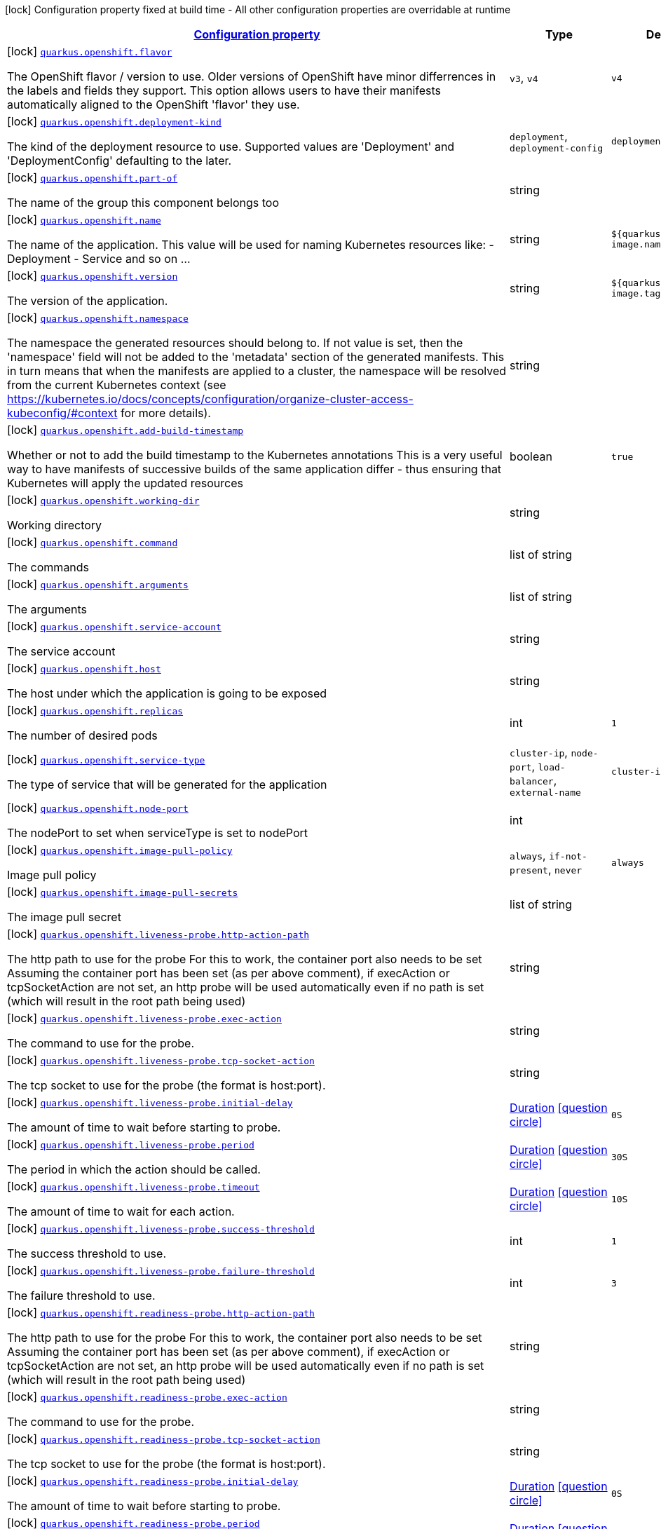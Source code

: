 [.configuration-legend]
icon:lock[title=Fixed at build time] Configuration property fixed at build time - All other configuration properties are overridable at runtime
[.configuration-reference, cols="80,.^10,.^10"]
|===

h|[[quarkus-openshift-openshift-config_configuration]]link:#quarkus-openshift-openshift-config_configuration[Configuration property]

h|Type
h|Default

a|icon:lock[title=Fixed at build time] [[quarkus-openshift-openshift-config_quarkus.openshift.flavor]]`link:#quarkus-openshift-openshift-config_quarkus.openshift.flavor[quarkus.openshift.flavor]`

[.description]
--
The OpenShift flavor / version to use. Older versions of OpenShift have minor differrences in the labels and fields they support. This option allows users to have their manifests automatically aligned to the OpenShift 'flavor' they use.
--|`v3`, `v4` 
|`v4`


a|icon:lock[title=Fixed at build time] [[quarkus-openshift-openshift-config_quarkus.openshift.deployment-kind]]`link:#quarkus-openshift-openshift-config_quarkus.openshift.deployment-kind[quarkus.openshift.deployment-kind]`

[.description]
--
The kind of the deployment resource to use. Supported values are 'Deployment' and 'DeploymentConfig' defaulting to the later.
--|`deployment`, `deployment-config` 
|`deployment-config`


a|icon:lock[title=Fixed at build time] [[quarkus-openshift-openshift-config_quarkus.openshift.part-of]]`link:#quarkus-openshift-openshift-config_quarkus.openshift.part-of[quarkus.openshift.part-of]`

[.description]
--
The name of the group this component belongs too
--|string 
|


a|icon:lock[title=Fixed at build time] [[quarkus-openshift-openshift-config_quarkus.openshift.name]]`link:#quarkus-openshift-openshift-config_quarkus.openshift.name[quarkus.openshift.name]`

[.description]
--
The name of the application. This value will be used for naming Kubernetes resources like: - Deployment - Service and so on ...
--|string 
|`${quarkus.container-image.name}`


a|icon:lock[title=Fixed at build time] [[quarkus-openshift-openshift-config_quarkus.openshift.version]]`link:#quarkus-openshift-openshift-config_quarkus.openshift.version[quarkus.openshift.version]`

[.description]
--
The version of the application.
--|string 
|`${quarkus.container-image.tag}`


a|icon:lock[title=Fixed at build time] [[quarkus-openshift-openshift-config_quarkus.openshift.namespace]]`link:#quarkus-openshift-openshift-config_quarkus.openshift.namespace[quarkus.openshift.namespace]`

[.description]
--
The namespace the generated resources should belong to. If not value is set, then the 'namespace' field will not be added to the 'metadata' section of the generated manifests. This in turn means that when the manifests are applied to a cluster, the namespace will be resolved from the current Kubernetes context (see https://kubernetes.io/docs/concepts/configuration/organize-cluster-access-kubeconfig/++#++context for more details).
--|string 
|


a|icon:lock[title=Fixed at build time] [[quarkus-openshift-openshift-config_quarkus.openshift.add-build-timestamp]]`link:#quarkus-openshift-openshift-config_quarkus.openshift.add-build-timestamp[quarkus.openshift.add-build-timestamp]`

[.description]
--
Whether or not to add the build timestamp to the Kubernetes annotations This is a very useful way to have manifests of successive builds of the same application differ - thus ensuring that Kubernetes will apply the updated resources
--|boolean 
|`true`


a|icon:lock[title=Fixed at build time] [[quarkus-openshift-openshift-config_quarkus.openshift.working-dir]]`link:#quarkus-openshift-openshift-config_quarkus.openshift.working-dir[quarkus.openshift.working-dir]`

[.description]
--
Working directory
--|string 
|


a|icon:lock[title=Fixed at build time] [[quarkus-openshift-openshift-config_quarkus.openshift.command]]`link:#quarkus-openshift-openshift-config_quarkus.openshift.command[quarkus.openshift.command]`

[.description]
--
The commands
--|list of string 
|


a|icon:lock[title=Fixed at build time] [[quarkus-openshift-openshift-config_quarkus.openshift.arguments]]`link:#quarkus-openshift-openshift-config_quarkus.openshift.arguments[quarkus.openshift.arguments]`

[.description]
--
The arguments
--|list of string 
|


a|icon:lock[title=Fixed at build time] [[quarkus-openshift-openshift-config_quarkus.openshift.service-account]]`link:#quarkus-openshift-openshift-config_quarkus.openshift.service-account[quarkus.openshift.service-account]`

[.description]
--
The service account
--|string 
|


a|icon:lock[title=Fixed at build time] [[quarkus-openshift-openshift-config_quarkus.openshift.host]]`link:#quarkus-openshift-openshift-config_quarkus.openshift.host[quarkus.openshift.host]`

[.description]
--
The host under which the application is going to be exposed
--|string 
|


a|icon:lock[title=Fixed at build time] [[quarkus-openshift-openshift-config_quarkus.openshift.replicas]]`link:#quarkus-openshift-openshift-config_quarkus.openshift.replicas[quarkus.openshift.replicas]`

[.description]
--
The number of desired pods
--|int 
|`1`


a|icon:lock[title=Fixed at build time] [[quarkus-openshift-openshift-config_quarkus.openshift.service-type]]`link:#quarkus-openshift-openshift-config_quarkus.openshift.service-type[quarkus.openshift.service-type]`

[.description]
--
The type of service that will be generated for the application
--|`cluster-ip`, `node-port`, `load-balancer`, `external-name` 
|`cluster-ip`


a|icon:lock[title=Fixed at build time] [[quarkus-openshift-openshift-config_quarkus.openshift.node-port]]`link:#quarkus-openshift-openshift-config_quarkus.openshift.node-port[quarkus.openshift.node-port]`

[.description]
--
The nodePort to set when serviceType is set to nodePort
--|int 
|


a|icon:lock[title=Fixed at build time] [[quarkus-openshift-openshift-config_quarkus.openshift.image-pull-policy]]`link:#quarkus-openshift-openshift-config_quarkus.openshift.image-pull-policy[quarkus.openshift.image-pull-policy]`

[.description]
--
Image pull policy
--|`always`, `if-not-present`, `never` 
|`always`


a|icon:lock[title=Fixed at build time] [[quarkus-openshift-openshift-config_quarkus.openshift.image-pull-secrets]]`link:#quarkus-openshift-openshift-config_quarkus.openshift.image-pull-secrets[quarkus.openshift.image-pull-secrets]`

[.description]
--
The image pull secret
--|list of string 
|


a|icon:lock[title=Fixed at build time] [[quarkus-openshift-openshift-config_quarkus.openshift.liveness-probe.http-action-path]]`link:#quarkus-openshift-openshift-config_quarkus.openshift.liveness-probe.http-action-path[quarkus.openshift.liveness-probe.http-action-path]`

[.description]
--
The http path to use for the probe For this to work, the container port also needs to be set Assuming the container port has been set (as per above comment), if execAction or tcpSocketAction are not set, an http probe will be used automatically even if no path is set (which will result in the root path being used)
--|string 
|


a|icon:lock[title=Fixed at build time] [[quarkus-openshift-openshift-config_quarkus.openshift.liveness-probe.exec-action]]`link:#quarkus-openshift-openshift-config_quarkus.openshift.liveness-probe.exec-action[quarkus.openshift.liveness-probe.exec-action]`

[.description]
--
The command to use for the probe.
--|string 
|


a|icon:lock[title=Fixed at build time] [[quarkus-openshift-openshift-config_quarkus.openshift.liveness-probe.tcp-socket-action]]`link:#quarkus-openshift-openshift-config_quarkus.openshift.liveness-probe.tcp-socket-action[quarkus.openshift.liveness-probe.tcp-socket-action]`

[.description]
--
The tcp socket to use for the probe (the format is host:port).
--|string 
|


a|icon:lock[title=Fixed at build time] [[quarkus-openshift-openshift-config_quarkus.openshift.liveness-probe.initial-delay]]`link:#quarkus-openshift-openshift-config_quarkus.openshift.liveness-probe.initial-delay[quarkus.openshift.liveness-probe.initial-delay]`

[.description]
--
The amount of time to wait before starting to probe.
--|link:https://docs.oracle.com/javase/8/docs/api/java/time/Duration.html[Duration]
  link:#duration-note-anchor[icon:question-circle[], title=More information about the Duration format]
|`0S`


a|icon:lock[title=Fixed at build time] [[quarkus-openshift-openshift-config_quarkus.openshift.liveness-probe.period]]`link:#quarkus-openshift-openshift-config_quarkus.openshift.liveness-probe.period[quarkus.openshift.liveness-probe.period]`

[.description]
--
The period in which the action should be called.
--|link:https://docs.oracle.com/javase/8/docs/api/java/time/Duration.html[Duration]
  link:#duration-note-anchor[icon:question-circle[], title=More information about the Duration format]
|`30S`


a|icon:lock[title=Fixed at build time] [[quarkus-openshift-openshift-config_quarkus.openshift.liveness-probe.timeout]]`link:#quarkus-openshift-openshift-config_quarkus.openshift.liveness-probe.timeout[quarkus.openshift.liveness-probe.timeout]`

[.description]
--
The amount of time to wait for each action.
--|link:https://docs.oracle.com/javase/8/docs/api/java/time/Duration.html[Duration]
  link:#duration-note-anchor[icon:question-circle[], title=More information about the Duration format]
|`10S`


a|icon:lock[title=Fixed at build time] [[quarkus-openshift-openshift-config_quarkus.openshift.liveness-probe.success-threshold]]`link:#quarkus-openshift-openshift-config_quarkus.openshift.liveness-probe.success-threshold[quarkus.openshift.liveness-probe.success-threshold]`

[.description]
--
The success threshold to use.
--|int 
|`1`


a|icon:lock[title=Fixed at build time] [[quarkus-openshift-openshift-config_quarkus.openshift.liveness-probe.failure-threshold]]`link:#quarkus-openshift-openshift-config_quarkus.openshift.liveness-probe.failure-threshold[quarkus.openshift.liveness-probe.failure-threshold]`

[.description]
--
The failure threshold to use.
--|int 
|`3`


a|icon:lock[title=Fixed at build time] [[quarkus-openshift-openshift-config_quarkus.openshift.readiness-probe.http-action-path]]`link:#quarkus-openshift-openshift-config_quarkus.openshift.readiness-probe.http-action-path[quarkus.openshift.readiness-probe.http-action-path]`

[.description]
--
The http path to use for the probe For this to work, the container port also needs to be set Assuming the container port has been set (as per above comment), if execAction or tcpSocketAction are not set, an http probe will be used automatically even if no path is set (which will result in the root path being used)
--|string 
|


a|icon:lock[title=Fixed at build time] [[quarkus-openshift-openshift-config_quarkus.openshift.readiness-probe.exec-action]]`link:#quarkus-openshift-openshift-config_quarkus.openshift.readiness-probe.exec-action[quarkus.openshift.readiness-probe.exec-action]`

[.description]
--
The command to use for the probe.
--|string 
|


a|icon:lock[title=Fixed at build time] [[quarkus-openshift-openshift-config_quarkus.openshift.readiness-probe.tcp-socket-action]]`link:#quarkus-openshift-openshift-config_quarkus.openshift.readiness-probe.tcp-socket-action[quarkus.openshift.readiness-probe.tcp-socket-action]`

[.description]
--
The tcp socket to use for the probe (the format is host:port).
--|string 
|


a|icon:lock[title=Fixed at build time] [[quarkus-openshift-openshift-config_quarkus.openshift.readiness-probe.initial-delay]]`link:#quarkus-openshift-openshift-config_quarkus.openshift.readiness-probe.initial-delay[quarkus.openshift.readiness-probe.initial-delay]`

[.description]
--
The amount of time to wait before starting to probe.
--|link:https://docs.oracle.com/javase/8/docs/api/java/time/Duration.html[Duration]
  link:#duration-note-anchor[icon:question-circle[], title=More information about the Duration format]
|`0S`


a|icon:lock[title=Fixed at build time] [[quarkus-openshift-openshift-config_quarkus.openshift.readiness-probe.period]]`link:#quarkus-openshift-openshift-config_quarkus.openshift.readiness-probe.period[quarkus.openshift.readiness-probe.period]`

[.description]
--
The period in which the action should be called.
--|link:https://docs.oracle.com/javase/8/docs/api/java/time/Duration.html[Duration]
  link:#duration-note-anchor[icon:question-circle[], title=More information about the Duration format]
|`30S`


a|icon:lock[title=Fixed at build time] [[quarkus-openshift-openshift-config_quarkus.openshift.readiness-probe.timeout]]`link:#quarkus-openshift-openshift-config_quarkus.openshift.readiness-probe.timeout[quarkus.openshift.readiness-probe.timeout]`

[.description]
--
The amount of time to wait for each action.
--|link:https://docs.oracle.com/javase/8/docs/api/java/time/Duration.html[Duration]
  link:#duration-note-anchor[icon:question-circle[], title=More information about the Duration format]
|`10S`


a|icon:lock[title=Fixed at build time] [[quarkus-openshift-openshift-config_quarkus.openshift.readiness-probe.success-threshold]]`link:#quarkus-openshift-openshift-config_quarkus.openshift.readiness-probe.success-threshold[quarkus.openshift.readiness-probe.success-threshold]`

[.description]
--
The success threshold to use.
--|int 
|`1`


a|icon:lock[title=Fixed at build time] [[quarkus-openshift-openshift-config_quarkus.openshift.readiness-probe.failure-threshold]]`link:#quarkus-openshift-openshift-config_quarkus.openshift.readiness-probe.failure-threshold[quarkus.openshift.readiness-probe.failure-threshold]`

[.description]
--
The failure threshold to use.
--|int 
|`3`


a|icon:lock[title=Fixed at build time] [[quarkus-openshift-openshift-config_quarkus.openshift.prometheus.annotations]]`link:#quarkus-openshift-openshift-config_quarkus.openshift.prometheus.annotations[quarkus.openshift.prometheus.annotations]`

[.description]
--
When true (the default), emit a set of annotations to identify services that should be scraped by prometheus for metrics. In configurations that use the Prometheus operator with ServiceMonitor, annotations may not be necessary.
--|boolean 
|`true`


a|icon:lock[title=Fixed at build time] [[quarkus-openshift-openshift-config_quarkus.openshift.prometheus.prefix]]`link:#quarkus-openshift-openshift-config_quarkus.openshift.prometheus.prefix[quarkus.openshift.prometheus.prefix]`

[.description]
--
Define the annotation prefix used for scrape values, this value will be used as the base for other annotation name defaults. Altering the base for generated annotations can make it easier to define re-labeling rules and avoid unexpected knock-on effects. The default value is `prometheus.io` See Prometheus example: https://github.com/prometheus/prometheus/blob/main/documentation/examples/prometheus-kubernetes.yml
--|string 
|`prometheus.io`


a|icon:lock[title=Fixed at build time] [[quarkus-openshift-openshift-config_quarkus.openshift.prometheus.scrape]]`link:#quarkus-openshift-openshift-config_quarkus.openshift.prometheus.scrape[quarkus.openshift.prometheus.scrape]`

[.description]
--
Define the annotation used to indicate services that should be scraped. By default, `/scrape` will be appended to the defined prefix.
--|string 
|


a|icon:lock[title=Fixed at build time] [[quarkus-openshift-openshift-config_quarkus.openshift.prometheus.path]]`link:#quarkus-openshift-openshift-config_quarkus.openshift.prometheus.path[quarkus.openshift.prometheus.path]`

[.description]
--
Define the annotation used to indicate the path to scrape. By default, `/path` will be appended to the defined prefix.
--|string 
|


a|icon:lock[title=Fixed at build time] [[quarkus-openshift-openshift-config_quarkus.openshift.prometheus.port]]`link:#quarkus-openshift-openshift-config_quarkus.openshift.prometheus.port[quarkus.openshift.prometheus.port]`

[.description]
--
Define the annotation used to indicate the port to scrape. By default, `/port` will be appended to the defined prefix.
--|string 
|


a|icon:lock[title=Fixed at build time] [[quarkus-openshift-openshift-config_quarkus.openshift.prometheus.scheme]]`link:#quarkus-openshift-openshift-config_quarkus.openshift.prometheus.scheme[quarkus.openshift.prometheus.scheme]`

[.description]
--
Define the annotation used to indicate the scheme to use for scraping By default, `/scheme` will be appended to the defined prefix.
--|string 
|


a|icon:lock[title=Fixed at build time] [[quarkus-openshift-openshift-config_quarkus.openshift.resources.limits.cpu]]`link:#quarkus-openshift-openshift-config_quarkus.openshift.resources.limits.cpu[quarkus.openshift.resources.limits.cpu]`

[.description]
--
CPU Requirements
--|string 
|


a|icon:lock[title=Fixed at build time] [[quarkus-openshift-openshift-config_quarkus.openshift.resources.limits.memory]]`link:#quarkus-openshift-openshift-config_quarkus.openshift.resources.limits.memory[quarkus.openshift.resources.limits.memory]`

[.description]
--
Memory Requirements
--|string 
|


a|icon:lock[title=Fixed at build time] [[quarkus-openshift-openshift-config_quarkus.openshift.resources.requests.cpu]]`link:#quarkus-openshift-openshift-config_quarkus.openshift.resources.requests.cpu[quarkus.openshift.resources.requests.cpu]`

[.description]
--
CPU Requirements
--|string 
|


a|icon:lock[title=Fixed at build time] [[quarkus-openshift-openshift-config_quarkus.openshift.resources.requests.memory]]`link:#quarkus-openshift-openshift-config_quarkus.openshift.resources.requests.memory[quarkus.openshift.resources.requests.memory]`

[.description]
--
Memory Requirements
--|string 
|


a|icon:lock[title=Fixed at build time] [[quarkus-openshift-openshift-config_quarkus.openshift.expose]]`link:#quarkus-openshift-openshift-config_quarkus.openshift.expose[quarkus.openshift.expose]`

[.description]
--
If true, an Openshift Route will be created
--|boolean 
|`false`


a|icon:lock[title=Fixed at build time] [[quarkus-openshift-openshift-config_quarkus.openshift.route.expose]]`link:#quarkus-openshift-openshift-config_quarkus.openshift.route.expose[quarkus.openshift.route.expose]`

[.description]
--
If true, the service will be exposed
--|boolean 
|`false`


a|icon:lock[title=Fixed at build time] [[quarkus-openshift-openshift-config_quarkus.openshift.route.host]]`link:#quarkus-openshift-openshift-config_quarkus.openshift.route.host[quarkus.openshift.route.host]`

[.description]
--
The host under which the application is going to be exposed
--|string 
|


a|icon:lock[title=Fixed at build time] [[quarkus-openshift-openshift-config_quarkus.openshift.add-version-to-label-selectors]]`link:#quarkus-openshift-openshift-config_quarkus.openshift.add-version-to-label-selectors[quarkus.openshift.add-version-to-label-selectors]`

[.description]
--
If true, the 'app.kubernetes.io/version' label will be part of the selectors of Service and DeploymentConfig
--|boolean 
|`true`


a|icon:lock[title=Fixed at build time] [[quarkus-openshift-openshift-config_quarkus.openshift.env.secrets]]`link:#quarkus-openshift-openshift-config_quarkus.openshift.env.secrets[quarkus.openshift.env.secrets]`

[.description]
--
The optional list of Secret names to load environment variables from.
--|list of string 
|


a|icon:lock[title=Fixed at build time] [[quarkus-openshift-openshift-config_quarkus.openshift.env.configmaps]]`link:#quarkus-openshift-openshift-config_quarkus.openshift.env.configmaps[quarkus.openshift.env.configmaps]`

[.description]
--
The optional list of ConfigMap names to load environment variables from.
--|list of string 
|


a|icon:lock[title=Fixed at build time] [[quarkus-openshift-openshift-config_quarkus.openshift.app-secret]]`link:#quarkus-openshift-openshift-config_quarkus.openshift.app-secret[quarkus.openshift.app-secret]`

[.description]
--
If set, the secret will mounted to the application container and its contents will be used for application configuration.
--|string 
|


a|icon:lock[title=Fixed at build time] [[quarkus-openshift-openshift-config_quarkus.openshift.app-config-map]]`link:#quarkus-openshift-openshift-config_quarkus.openshift.app-config-map[quarkus.openshift.app-config-map]`

[.description]
--
If set, the config amp will mounted to the application container and its contents will be used for application configuration.
--|string 
|


a|icon:lock[title=Fixed at build time] [[quarkus-openshift-openshift-config_quarkus.openshift.labels-labels]]`link:#quarkus-openshift-openshift-config_quarkus.openshift.labels-labels[quarkus.openshift.labels]`

[.description]
--
Custom labels to add to all resources
--|`Map<String,String>` 
|


a|icon:lock[title=Fixed at build time] [[quarkus-openshift-openshift-config_quarkus.openshift.annotations-annotations]]`link:#quarkus-openshift-openshift-config_quarkus.openshift.annotations-annotations[quarkus.openshift.annotations]`

[.description]
--
Custom annotations to add to all resources
--|`Map<String,String>` 
|


a|icon:lock[title=Fixed at build time] [[quarkus-openshift-openshift-config_quarkus.openshift.ports.-ports-.container-port]]`link:#quarkus-openshift-openshift-config_quarkus.openshift.ports.-ports-.container-port[quarkus.openshift.ports."ports".container-port]`

[.description]
--
The port number. Refers to the container port.
--|int 
|


a|icon:lock[title=Fixed at build time] [[quarkus-openshift-openshift-config_quarkus.openshift.ports.-ports-.host-port]]`link:#quarkus-openshift-openshift-config_quarkus.openshift.ports.-ports-.host-port[quarkus.openshift.ports."ports".host-port]`

[.description]
--
The host port.
--|int 
|


a|icon:lock[title=Fixed at build time] [[quarkus-openshift-openshift-config_quarkus.openshift.ports.-ports-.path]]`link:#quarkus-openshift-openshift-config_quarkus.openshift.ports.-ports-.path[quarkus.openshift.ports."ports".path]`

[.description]
--
The application path (refers to web application path).
--|string 
|`/`


a|icon:lock[title=Fixed at build time] [[quarkus-openshift-openshift-config_quarkus.openshift.ports.-ports-.protocol]]`link:#quarkus-openshift-openshift-config_quarkus.openshift.ports.-ports-.protocol[quarkus.openshift.ports."ports".protocol]`

[.description]
--
The protocol.
--|`tcp`, `udp` 
|`tcp`


a|icon:lock[title=Fixed at build time] [[quarkus-openshift-openshift-config_quarkus.openshift.ports.-ports-.node-port]]`link:#quarkus-openshift-openshift-config_quarkus.openshift.ports.-ports-.node-port[quarkus.openshift.ports."ports".node-port]`

[.description]
--

--|int 
|


a|icon:lock[title=Fixed at build time] [[quarkus-openshift-openshift-config_quarkus.openshift.mounts.-mounts-.name]]`link:#quarkus-openshift-openshift-config_quarkus.openshift.mounts.-mounts-.name[quarkus.openshift.mounts."mounts".name]`

[.description]
--
The name of the volumeName to mount.
--|string 
|


a|icon:lock[title=Fixed at build time] [[quarkus-openshift-openshift-config_quarkus.openshift.mounts.-mounts-.path]]`link:#quarkus-openshift-openshift-config_quarkus.openshift.mounts.-mounts-.path[quarkus.openshift.mounts."mounts".path]`

[.description]
--
The path to mount.
--|string 
|


a|icon:lock[title=Fixed at build time] [[quarkus-openshift-openshift-config_quarkus.openshift.mounts.-mounts-.sub-path]]`link:#quarkus-openshift-openshift-config_quarkus.openshift.mounts.-mounts-.sub-path[quarkus.openshift.mounts."mounts".sub-path]`

[.description]
--
Path within the volumeName from which the container's volumeName should be mounted.
--|string 
|


a|icon:lock[title=Fixed at build time] [[quarkus-openshift-openshift-config_quarkus.openshift.mounts.-mounts-.read-only]]`link:#quarkus-openshift-openshift-config_quarkus.openshift.mounts.-mounts-.read-only[quarkus.openshift.mounts."mounts".read-only]`

[.description]
--
ReadOnly
--|boolean 
|`false`


a|icon:lock[title=Fixed at build time] [[quarkus-openshift-openshift-config_quarkus.openshift.secret-volumes.-secret-volumes-.secret-name]]`link:#quarkus-openshift-openshift-config_quarkus.openshift.secret-volumes.-secret-volumes-.secret-name[quarkus.openshift.secret-volumes."secret-volumes".secret-name]`

[.description]
--
The name of the secret to mount.
--|string 
|required icon:exclamation-circle[title=Configuration property is required]


a|icon:lock[title=Fixed at build time] [[quarkus-openshift-openshift-config_quarkus.openshift.secret-volumes.-secret-volumes-.default-mode]]`link:#quarkus-openshift-openshift-config_quarkus.openshift.secret-volumes.-secret-volumes-.default-mode[quarkus.openshift.secret-volumes."secret-volumes".default-mode]`

[.description]
--
Default mode. When specifying an octal number, leading zero must be present.
--|string 
|`0600`


a|icon:lock[title=Fixed at build time] [[quarkus-openshift-openshift-config_quarkus.openshift.secret-volumes.-secret-volumes-.optional]]`link:#quarkus-openshift-openshift-config_quarkus.openshift.secret-volumes.-secret-volumes-.optional[quarkus.openshift.secret-volumes."secret-volumes".optional]`

[.description]
--
Optional
--|boolean 
|`false`


a|icon:lock[title=Fixed at build time] [[quarkus-openshift-openshift-config_quarkus.openshift.config-map-volumes.-config-map-volumes-.config-map-name]]`link:#quarkus-openshift-openshift-config_quarkus.openshift.config-map-volumes.-config-map-volumes-.config-map-name[quarkus.openshift.config-map-volumes."config-map-volumes".config-map-name]`

[.description]
--
The name of the ConfigMap to mount.
--|string 
|required icon:exclamation-circle[title=Configuration property is required]


a|icon:lock[title=Fixed at build time] [[quarkus-openshift-openshift-config_quarkus.openshift.config-map-volumes.-config-map-volumes-.default-mode]]`link:#quarkus-openshift-openshift-config_quarkus.openshift.config-map-volumes.-config-map-volumes-.default-mode[quarkus.openshift.config-map-volumes."config-map-volumes".default-mode]`

[.description]
--
Default mode. When specifying an octal number, leading zero must be present.
--|string 
|`0600`


a|icon:lock[title=Fixed at build time] [[quarkus-openshift-openshift-config_quarkus.openshift.config-map-volumes.-config-map-volumes-.optional]]`link:#quarkus-openshift-openshift-config_quarkus.openshift.config-map-volumes.-config-map-volumes-.optional[quarkus.openshift.config-map-volumes."config-map-volumes".optional]`

[.description]
--
Optional
--|boolean 
|`false`


a|icon:lock[title=Fixed at build time] [[quarkus-openshift-openshift-config_quarkus.openshift.git-repo-volumes.-git-repo-volumes-.repository]]`link:#quarkus-openshift-openshift-config_quarkus.openshift.git-repo-volumes.-git-repo-volumes-.repository[quarkus.openshift.git-repo-volumes."git-repo-volumes".repository]`

[.description]
--
Git repoistory URL.
--|string 
|required icon:exclamation-circle[title=Configuration property is required]


a|icon:lock[title=Fixed at build time] [[quarkus-openshift-openshift-config_quarkus.openshift.git-repo-volumes.-git-repo-volumes-.directory]]`link:#quarkus-openshift-openshift-config_quarkus.openshift.git-repo-volumes.-git-repo-volumes-.directory[quarkus.openshift.git-repo-volumes."git-repo-volumes".directory]`

[.description]
--
The directory of the repository to mount.
--|string 
|


a|icon:lock[title=Fixed at build time] [[quarkus-openshift-openshift-config_quarkus.openshift.git-repo-volumes.-git-repo-volumes-.revision]]`link:#quarkus-openshift-openshift-config_quarkus.openshift.git-repo-volumes.-git-repo-volumes-.revision[quarkus.openshift.git-repo-volumes."git-repo-volumes".revision]`

[.description]
--
The commit hash to use.
--|string 
|


a|icon:lock[title=Fixed at build time] [[quarkus-openshift-openshift-config_quarkus.openshift.pvc-volumes.-pvc-volumes-.claim-name]]`link:#quarkus-openshift-openshift-config_quarkus.openshift.pvc-volumes.-pvc-volumes-.claim-name[quarkus.openshift.pvc-volumes."pvc-volumes".claim-name]`

[.description]
--
The name of the claim to mount.
--|string 
|required icon:exclamation-circle[title=Configuration property is required]


a|icon:lock[title=Fixed at build time] [[quarkus-openshift-openshift-config_quarkus.openshift.pvc-volumes.-pvc-volumes-.default-mode]]`link:#quarkus-openshift-openshift-config_quarkus.openshift.pvc-volumes.-pvc-volumes-.default-mode[quarkus.openshift.pvc-volumes."pvc-volumes".default-mode]`

[.description]
--
Default mode. When specifying an octal number, leading zero must be present.
--|string 
|`0600`


a|icon:lock[title=Fixed at build time] [[quarkus-openshift-openshift-config_quarkus.openshift.pvc-volumes.-pvc-volumes-.optional]]`link:#quarkus-openshift-openshift-config_quarkus.openshift.pvc-volumes.-pvc-volumes-.optional[quarkus.openshift.pvc-volumes."pvc-volumes".optional]`

[.description]
--
Optional
--|boolean 
|`false`


a|icon:lock[title=Fixed at build time] [[quarkus-openshift-openshift-config_quarkus.openshift.aws-elastic-block-store-volumes.-aws-elastic-block-store-volumes-.volume-id]]`link:#quarkus-openshift-openshift-config_quarkus.openshift.aws-elastic-block-store-volumes.-aws-elastic-block-store-volumes-.volume-id[quarkus.openshift.aws-elastic-block-store-volumes."aws-elastic-block-store-volumes".volume-id]`

[.description]
--
The name of the disk to mount.
--|string 
|required icon:exclamation-circle[title=Configuration property is required]


a|icon:lock[title=Fixed at build time] [[quarkus-openshift-openshift-config_quarkus.openshift.aws-elastic-block-store-volumes.-aws-elastic-block-store-volumes-.partition]]`link:#quarkus-openshift-openshift-config_quarkus.openshift.aws-elastic-block-store-volumes.-aws-elastic-block-store-volumes-.partition[quarkus.openshift.aws-elastic-block-store-volumes."aws-elastic-block-store-volumes".partition]`

[.description]
--
The partition.
--|int 
|


a|icon:lock[title=Fixed at build time] [[quarkus-openshift-openshift-config_quarkus.openshift.aws-elastic-block-store-volumes.-aws-elastic-block-store-volumes-.fs-type]]`link:#quarkus-openshift-openshift-config_quarkus.openshift.aws-elastic-block-store-volumes.-aws-elastic-block-store-volumes-.fs-type[quarkus.openshift.aws-elastic-block-store-volumes."aws-elastic-block-store-volumes".fs-type]`

[.description]
--
Filesystem type.
--|string 
|`ext4`


a|icon:lock[title=Fixed at build time] [[quarkus-openshift-openshift-config_quarkus.openshift.aws-elastic-block-store-volumes.-aws-elastic-block-store-volumes-.read-only]]`link:#quarkus-openshift-openshift-config_quarkus.openshift.aws-elastic-block-store-volumes.-aws-elastic-block-store-volumes-.read-only[quarkus.openshift.aws-elastic-block-store-volumes."aws-elastic-block-store-volumes".read-only]`

[.description]
--
Wether the volumeName is read only or not.
--|boolean 
|`false`


a|icon:lock[title=Fixed at build time] [[quarkus-openshift-openshift-config_quarkus.openshift.azure-file-volumes.-azure-file-volumes-.share-name]]`link:#quarkus-openshift-openshift-config_quarkus.openshift.azure-file-volumes.-azure-file-volumes-.share-name[quarkus.openshift.azure-file-volumes."azure-file-volumes".share-name]`

[.description]
--
The share name.
--|string 
|required icon:exclamation-circle[title=Configuration property is required]


a|icon:lock[title=Fixed at build time] [[quarkus-openshift-openshift-config_quarkus.openshift.azure-file-volumes.-azure-file-volumes-.secret-name]]`link:#quarkus-openshift-openshift-config_quarkus.openshift.azure-file-volumes.-azure-file-volumes-.secret-name[quarkus.openshift.azure-file-volumes."azure-file-volumes".secret-name]`

[.description]
--
The secret name.
--|string 
|required icon:exclamation-circle[title=Configuration property is required]


a|icon:lock[title=Fixed at build time] [[quarkus-openshift-openshift-config_quarkus.openshift.azure-file-volumes.-azure-file-volumes-.read-only]]`link:#quarkus-openshift-openshift-config_quarkus.openshift.azure-file-volumes.-azure-file-volumes-.read-only[quarkus.openshift.azure-file-volumes."azure-file-volumes".read-only]`

[.description]
--
Wether the volumeName is read only or not.
--|boolean 
|`false`


a|icon:lock[title=Fixed at build time] [[quarkus-openshift-openshift-config_quarkus.openshift.azure-disk-volumes.-azure-disk-volumes-.disk-name]]`link:#quarkus-openshift-openshift-config_quarkus.openshift.azure-disk-volumes.-azure-disk-volumes-.disk-name[quarkus.openshift.azure-disk-volumes."azure-disk-volumes".disk-name]`

[.description]
--
The name of the disk to mount.
--|string 
|required icon:exclamation-circle[title=Configuration property is required]


a|icon:lock[title=Fixed at build time] [[quarkus-openshift-openshift-config_quarkus.openshift.azure-disk-volumes.-azure-disk-volumes-.disk-uri]]`link:#quarkus-openshift-openshift-config_quarkus.openshift.azure-disk-volumes.-azure-disk-volumes-.disk-uri[quarkus.openshift.azure-disk-volumes."azure-disk-volumes".disk-uri]`

[.description]
--
The URI of the vhd blob object OR the resourceID of an Azure managed data disk if Kind is Managed
--|string 
|required icon:exclamation-circle[title=Configuration property is required]


a|icon:lock[title=Fixed at build time] [[quarkus-openshift-openshift-config_quarkus.openshift.azure-disk-volumes.-azure-disk-volumes-.kind]]`link:#quarkus-openshift-openshift-config_quarkus.openshift.azure-disk-volumes.-azure-disk-volumes-.kind[quarkus.openshift.azure-disk-volumes."azure-disk-volumes".kind]`

[.description]
--
Kind of disk.
--|`managed`, `shared` 
|`managed`


a|icon:lock[title=Fixed at build time] [[quarkus-openshift-openshift-config_quarkus.openshift.azure-disk-volumes.-azure-disk-volumes-.caching-mode]]`link:#quarkus-openshift-openshift-config_quarkus.openshift.azure-disk-volumes.-azure-disk-volumes-.caching-mode[quarkus.openshift.azure-disk-volumes."azure-disk-volumes".caching-mode]`

[.description]
--
Disk caching mode.
--|`read-write`, `read-only`, `none` 
|`read-write`


a|icon:lock[title=Fixed at build time] [[quarkus-openshift-openshift-config_quarkus.openshift.azure-disk-volumes.-azure-disk-volumes-.fs-type]]`link:#quarkus-openshift-openshift-config_quarkus.openshift.azure-disk-volumes.-azure-disk-volumes-.fs-type[quarkus.openshift.azure-disk-volumes."azure-disk-volumes".fs-type]`

[.description]
--
File system type.
--|string 
|`ext4`


a|icon:lock[title=Fixed at build time] [[quarkus-openshift-openshift-config_quarkus.openshift.azure-disk-volumes.-azure-disk-volumes-.read-only]]`link:#quarkus-openshift-openshift-config_quarkus.openshift.azure-disk-volumes.-azure-disk-volumes-.read-only[quarkus.openshift.azure-disk-volumes."azure-disk-volumes".read-only]`

[.description]
--
Wether the volumeName is read only or not.
--|boolean 
|`false`


a|icon:lock[title=Fixed at build time] [[quarkus-openshift-openshift-config_quarkus.openshift.init-containers.-init-containers-.image]]`link:#quarkus-openshift-openshift-config_quarkus.openshift.init-containers.-init-containers-.image[quarkus.openshift.init-containers."init-containers".image]`

[.description]
--
The container image.
--|string 
|


a|icon:lock[title=Fixed at build time] [[quarkus-openshift-openshift-config_quarkus.openshift.init-containers.-init-containers-.working-dir]]`link:#quarkus-openshift-openshift-config_quarkus.openshift.init-containers.-init-containers-.working-dir[quarkus.openshift.init-containers."init-containers".working-dir]`

[.description]
--
Working directory.
--|string 
|


a|icon:lock[title=Fixed at build time] [[quarkus-openshift-openshift-config_quarkus.openshift.init-containers.-init-containers-.command]]`link:#quarkus-openshift-openshift-config_quarkus.openshift.init-containers.-init-containers-.command[quarkus.openshift.init-containers."init-containers".command]`

[.description]
--
The commands
--|list of string 
|


a|icon:lock[title=Fixed at build time] [[quarkus-openshift-openshift-config_quarkus.openshift.init-containers.-init-containers-.arguments]]`link:#quarkus-openshift-openshift-config_quarkus.openshift.init-containers.-init-containers-.arguments[quarkus.openshift.init-containers."init-containers".arguments]`

[.description]
--
The arguments
--|list of string 
|


a|icon:lock[title=Fixed at build time] [[quarkus-openshift-openshift-config_quarkus.openshift.init-containers.-init-containers-.service-account]]`link:#quarkus-openshift-openshift-config_quarkus.openshift.init-containers.-init-containers-.service-account[quarkus.openshift.init-containers."init-containers".service-account]`

[.description]
--
The service account.
--|string 
|


a|icon:lock[title=Fixed at build time] [[quarkus-openshift-openshift-config_quarkus.openshift.init-containers.-init-containers-.host]]`link:#quarkus-openshift-openshift-config_quarkus.openshift.init-containers.-init-containers-.host[quarkus.openshift.init-containers."init-containers".host]`

[.description]
--
The host under which the application is going to be exposed.
--|string 
|


a|icon:lock[title=Fixed at build time] [[quarkus-openshift-openshift-config_quarkus.openshift.init-containers.-init-containers-.ports.-ports-.container-port]]`link:#quarkus-openshift-openshift-config_quarkus.openshift.init-containers.-init-containers-.ports.-ports-.container-port[quarkus.openshift.init-containers."init-containers".ports."ports".container-port]`

[.description]
--
The port number. Refers to the container port.
--|int 
|


a|icon:lock[title=Fixed at build time] [[quarkus-openshift-openshift-config_quarkus.openshift.init-containers.-init-containers-.ports.-ports-.host-port]]`link:#quarkus-openshift-openshift-config_quarkus.openshift.init-containers.-init-containers-.ports.-ports-.host-port[quarkus.openshift.init-containers."init-containers".ports."ports".host-port]`

[.description]
--
The host port.
--|int 
|


a|icon:lock[title=Fixed at build time] [[quarkus-openshift-openshift-config_quarkus.openshift.init-containers.-init-containers-.ports.-ports-.path]]`link:#quarkus-openshift-openshift-config_quarkus.openshift.init-containers.-init-containers-.ports.-ports-.path[quarkus.openshift.init-containers."init-containers".ports."ports".path]`

[.description]
--
The application path (refers to web application path).
--|string 
|`/`


a|icon:lock[title=Fixed at build time] [[quarkus-openshift-openshift-config_quarkus.openshift.init-containers.-init-containers-.ports.-ports-.protocol]]`link:#quarkus-openshift-openshift-config_quarkus.openshift.init-containers.-init-containers-.ports.-ports-.protocol[quarkus.openshift.init-containers."init-containers".ports."ports".protocol]`

[.description]
--
The protocol.
--|`tcp`, `udp` 
|`tcp`


a|icon:lock[title=Fixed at build time] [[quarkus-openshift-openshift-config_quarkus.openshift.init-containers.-init-containers-.ports.-ports-.node-port]]`link:#quarkus-openshift-openshift-config_quarkus.openshift.init-containers.-init-containers-.ports.-ports-.node-port[quarkus.openshift.init-containers."init-containers".ports."ports".node-port]`

[.description]
--

--|int 
|


a|icon:lock[title=Fixed at build time] [[quarkus-openshift-openshift-config_quarkus.openshift.init-containers.-init-containers-.image-pull-policy]]`link:#quarkus-openshift-openshift-config_quarkus.openshift.init-containers.-init-containers-.image-pull-policy[quarkus.openshift.init-containers."init-containers".image-pull-policy]`

[.description]
--
Image pull policy.
--|`always`, `if-not-present`, `never` 
|`always`


a|icon:lock[title=Fixed at build time] [[quarkus-openshift-openshift-config_quarkus.openshift.init-containers.-init-containers-.image-pull-secrets]]`link:#quarkus-openshift-openshift-config_quarkus.openshift.init-containers.-init-containers-.image-pull-secrets[quarkus.openshift.init-containers."init-containers".image-pull-secrets]`

[.description]
--
The image pull secret
--|list of string 
|


a|icon:lock[title=Fixed at build time] [[quarkus-openshift-openshift-config_quarkus.openshift.init-containers.-init-containers-.liveness-probe.http-action-path]]`link:#quarkus-openshift-openshift-config_quarkus.openshift.init-containers.-init-containers-.liveness-probe.http-action-path[quarkus.openshift.init-containers."init-containers".liveness-probe.http-action-path]`

[.description]
--
The http path to use for the probe For this to work, the container port also needs to be set Assuming the container port has been set (as per above comment), if execAction or tcpSocketAction are not set, an http probe will be used automatically even if no path is set (which will result in the root path being used)
--|string 
|


a|icon:lock[title=Fixed at build time] [[quarkus-openshift-openshift-config_quarkus.openshift.init-containers.-init-containers-.liveness-probe.exec-action]]`link:#quarkus-openshift-openshift-config_quarkus.openshift.init-containers.-init-containers-.liveness-probe.exec-action[quarkus.openshift.init-containers."init-containers".liveness-probe.exec-action]`

[.description]
--
The command to use for the probe.
--|string 
|


a|icon:lock[title=Fixed at build time] [[quarkus-openshift-openshift-config_quarkus.openshift.init-containers.-init-containers-.liveness-probe.tcp-socket-action]]`link:#quarkus-openshift-openshift-config_quarkus.openshift.init-containers.-init-containers-.liveness-probe.tcp-socket-action[quarkus.openshift.init-containers."init-containers".liveness-probe.tcp-socket-action]`

[.description]
--
The tcp socket to use for the probe (the format is host:port).
--|string 
|


a|icon:lock[title=Fixed at build time] [[quarkus-openshift-openshift-config_quarkus.openshift.init-containers.-init-containers-.liveness-probe.initial-delay]]`link:#quarkus-openshift-openshift-config_quarkus.openshift.init-containers.-init-containers-.liveness-probe.initial-delay[quarkus.openshift.init-containers."init-containers".liveness-probe.initial-delay]`

[.description]
--
The amount of time to wait before starting to probe.
--|link:https://docs.oracle.com/javase/8/docs/api/java/time/Duration.html[Duration]
  link:#duration-note-anchor[icon:question-circle[], title=More information about the Duration format]
|`0S`


a|icon:lock[title=Fixed at build time] [[quarkus-openshift-openshift-config_quarkus.openshift.init-containers.-init-containers-.liveness-probe.period]]`link:#quarkus-openshift-openshift-config_quarkus.openshift.init-containers.-init-containers-.liveness-probe.period[quarkus.openshift.init-containers."init-containers".liveness-probe.period]`

[.description]
--
The period in which the action should be called.
--|link:https://docs.oracle.com/javase/8/docs/api/java/time/Duration.html[Duration]
  link:#duration-note-anchor[icon:question-circle[], title=More information about the Duration format]
|`30S`


a|icon:lock[title=Fixed at build time] [[quarkus-openshift-openshift-config_quarkus.openshift.init-containers.-init-containers-.liveness-probe.timeout]]`link:#quarkus-openshift-openshift-config_quarkus.openshift.init-containers.-init-containers-.liveness-probe.timeout[quarkus.openshift.init-containers."init-containers".liveness-probe.timeout]`

[.description]
--
The amount of time to wait for each action.
--|link:https://docs.oracle.com/javase/8/docs/api/java/time/Duration.html[Duration]
  link:#duration-note-anchor[icon:question-circle[], title=More information about the Duration format]
|`10S`


a|icon:lock[title=Fixed at build time] [[quarkus-openshift-openshift-config_quarkus.openshift.init-containers.-init-containers-.liveness-probe.success-threshold]]`link:#quarkus-openshift-openshift-config_quarkus.openshift.init-containers.-init-containers-.liveness-probe.success-threshold[quarkus.openshift.init-containers."init-containers".liveness-probe.success-threshold]`

[.description]
--
The success threshold to use.
--|int 
|`1`


a|icon:lock[title=Fixed at build time] [[quarkus-openshift-openshift-config_quarkus.openshift.init-containers.-init-containers-.liveness-probe.failure-threshold]]`link:#quarkus-openshift-openshift-config_quarkus.openshift.init-containers.-init-containers-.liveness-probe.failure-threshold[quarkus.openshift.init-containers."init-containers".liveness-probe.failure-threshold]`

[.description]
--
The failure threshold to use.
--|int 
|`3`


a|icon:lock[title=Fixed at build time] [[quarkus-openshift-openshift-config_quarkus.openshift.init-containers.-init-containers-.readiness-probe.http-action-path]]`link:#quarkus-openshift-openshift-config_quarkus.openshift.init-containers.-init-containers-.readiness-probe.http-action-path[quarkus.openshift.init-containers."init-containers".readiness-probe.http-action-path]`

[.description]
--
The http path to use for the probe For this to work, the container port also needs to be set Assuming the container port has been set (as per above comment), if execAction or tcpSocketAction are not set, an http probe will be used automatically even if no path is set (which will result in the root path being used)
--|string 
|


a|icon:lock[title=Fixed at build time] [[quarkus-openshift-openshift-config_quarkus.openshift.init-containers.-init-containers-.readiness-probe.exec-action]]`link:#quarkus-openshift-openshift-config_quarkus.openshift.init-containers.-init-containers-.readiness-probe.exec-action[quarkus.openshift.init-containers."init-containers".readiness-probe.exec-action]`

[.description]
--
The command to use for the probe.
--|string 
|


a|icon:lock[title=Fixed at build time] [[quarkus-openshift-openshift-config_quarkus.openshift.init-containers.-init-containers-.readiness-probe.tcp-socket-action]]`link:#quarkus-openshift-openshift-config_quarkus.openshift.init-containers.-init-containers-.readiness-probe.tcp-socket-action[quarkus.openshift.init-containers."init-containers".readiness-probe.tcp-socket-action]`

[.description]
--
The tcp socket to use for the probe (the format is host:port).
--|string 
|


a|icon:lock[title=Fixed at build time] [[quarkus-openshift-openshift-config_quarkus.openshift.init-containers.-init-containers-.readiness-probe.initial-delay]]`link:#quarkus-openshift-openshift-config_quarkus.openshift.init-containers.-init-containers-.readiness-probe.initial-delay[quarkus.openshift.init-containers."init-containers".readiness-probe.initial-delay]`

[.description]
--
The amount of time to wait before starting to probe.
--|link:https://docs.oracle.com/javase/8/docs/api/java/time/Duration.html[Duration]
  link:#duration-note-anchor[icon:question-circle[], title=More information about the Duration format]
|`0S`


a|icon:lock[title=Fixed at build time] [[quarkus-openshift-openshift-config_quarkus.openshift.init-containers.-init-containers-.readiness-probe.period]]`link:#quarkus-openshift-openshift-config_quarkus.openshift.init-containers.-init-containers-.readiness-probe.period[quarkus.openshift.init-containers."init-containers".readiness-probe.period]`

[.description]
--
The period in which the action should be called.
--|link:https://docs.oracle.com/javase/8/docs/api/java/time/Duration.html[Duration]
  link:#duration-note-anchor[icon:question-circle[], title=More information about the Duration format]
|`30S`


a|icon:lock[title=Fixed at build time] [[quarkus-openshift-openshift-config_quarkus.openshift.init-containers.-init-containers-.readiness-probe.timeout]]`link:#quarkus-openshift-openshift-config_quarkus.openshift.init-containers.-init-containers-.readiness-probe.timeout[quarkus.openshift.init-containers."init-containers".readiness-probe.timeout]`

[.description]
--
The amount of time to wait for each action.
--|link:https://docs.oracle.com/javase/8/docs/api/java/time/Duration.html[Duration]
  link:#duration-note-anchor[icon:question-circle[], title=More information about the Duration format]
|`10S`


a|icon:lock[title=Fixed at build time] [[quarkus-openshift-openshift-config_quarkus.openshift.init-containers.-init-containers-.readiness-probe.success-threshold]]`link:#quarkus-openshift-openshift-config_quarkus.openshift.init-containers.-init-containers-.readiness-probe.success-threshold[quarkus.openshift.init-containers."init-containers".readiness-probe.success-threshold]`

[.description]
--
The success threshold to use.
--|int 
|`1`


a|icon:lock[title=Fixed at build time] [[quarkus-openshift-openshift-config_quarkus.openshift.init-containers.-init-containers-.readiness-probe.failure-threshold]]`link:#quarkus-openshift-openshift-config_quarkus.openshift.init-containers.-init-containers-.readiness-probe.failure-threshold[quarkus.openshift.init-containers."init-containers".readiness-probe.failure-threshold]`

[.description]
--
The failure threshold to use.
--|int 
|`3`


a|icon:lock[title=Fixed at build time] [[quarkus-openshift-openshift-config_quarkus.openshift.init-containers.-init-containers-.mounts.-mounts-.name]]`link:#quarkus-openshift-openshift-config_quarkus.openshift.init-containers.-init-containers-.mounts.-mounts-.name[quarkus.openshift.init-containers."init-containers".mounts."mounts".name]`

[.description]
--
The name of the volumeName to mount.
--|string 
|


a|icon:lock[title=Fixed at build time] [[quarkus-openshift-openshift-config_quarkus.openshift.init-containers.-init-containers-.mounts.-mounts-.path]]`link:#quarkus-openshift-openshift-config_quarkus.openshift.init-containers.-init-containers-.mounts.-mounts-.path[quarkus.openshift.init-containers."init-containers".mounts."mounts".path]`

[.description]
--
The path to mount.
--|string 
|


a|icon:lock[title=Fixed at build time] [[quarkus-openshift-openshift-config_quarkus.openshift.init-containers.-init-containers-.mounts.-mounts-.sub-path]]`link:#quarkus-openshift-openshift-config_quarkus.openshift.init-containers.-init-containers-.mounts.-mounts-.sub-path[quarkus.openshift.init-containers."init-containers".mounts."mounts".sub-path]`

[.description]
--
Path within the volumeName from which the container's volumeName should be mounted.
--|string 
|


a|icon:lock[title=Fixed at build time] [[quarkus-openshift-openshift-config_quarkus.openshift.init-containers.-init-containers-.mounts.-mounts-.read-only]]`link:#quarkus-openshift-openshift-config_quarkus.openshift.init-containers.-init-containers-.mounts.-mounts-.read-only[quarkus.openshift.init-containers."init-containers".mounts."mounts".read-only]`

[.description]
--
ReadOnly
--|boolean 
|`false`


a|icon:lock[title=Fixed at build time] [[quarkus-openshift-openshift-config_quarkus.openshift.init-containers.-init-containers-.resources.limits.cpu]]`link:#quarkus-openshift-openshift-config_quarkus.openshift.init-containers.-init-containers-.resources.limits.cpu[quarkus.openshift.init-containers."init-containers".resources.limits.cpu]`

[.description]
--
CPU Requirements
--|string 
|


a|icon:lock[title=Fixed at build time] [[quarkus-openshift-openshift-config_quarkus.openshift.init-containers.-init-containers-.resources.limits.memory]]`link:#quarkus-openshift-openshift-config_quarkus.openshift.init-containers.-init-containers-.resources.limits.memory[quarkus.openshift.init-containers."init-containers".resources.limits.memory]`

[.description]
--
Memory Requirements
--|string 
|


a|icon:lock[title=Fixed at build time] [[quarkus-openshift-openshift-config_quarkus.openshift.init-containers.-init-containers-.resources.requests.cpu]]`link:#quarkus-openshift-openshift-config_quarkus.openshift.init-containers.-init-containers-.resources.requests.cpu[quarkus.openshift.init-containers."init-containers".resources.requests.cpu]`

[.description]
--
CPU Requirements
--|string 
|


a|icon:lock[title=Fixed at build time] [[quarkus-openshift-openshift-config_quarkus.openshift.init-containers.-init-containers-.resources.requests.memory]]`link:#quarkus-openshift-openshift-config_quarkus.openshift.init-containers.-init-containers-.resources.requests.memory[quarkus.openshift.init-containers."init-containers".resources.requests.memory]`

[.description]
--
Memory Requirements
--|string 
|


a|icon:lock[title=Fixed at build time] [[quarkus-openshift-openshift-config_quarkus.openshift.init-containers.-init-containers-.env.secrets]]`link:#quarkus-openshift-openshift-config_quarkus.openshift.init-containers.-init-containers-.env.secrets[quarkus.openshift.init-containers."init-containers".env.secrets]`

[.description]
--
The optional list of Secret names to load environment variables from.
--|list of string 
|


a|icon:lock[title=Fixed at build time] [[quarkus-openshift-openshift-config_quarkus.openshift.init-containers.-init-containers-.env.configmaps]]`link:#quarkus-openshift-openshift-config_quarkus.openshift.init-containers.-init-containers-.env.configmaps[quarkus.openshift.init-containers."init-containers".env.configmaps]`

[.description]
--
The optional list of ConfigMap names to load environment variables from.
--|list of string 
|


a|icon:lock[title=Fixed at build time] [[quarkus-openshift-openshift-config_quarkus.openshift.init-containers.-init-containers-.env.fields-fields]]`link:#quarkus-openshift-openshift-config_quarkus.openshift.init-containers.-init-containers-.env.fields-fields[quarkus.openshift.init-containers."init-containers".env.fields]`

[.description]
--
The map associating environment variable names to their associated field references they take their value from.
--|`Map<String,String>` 
|


a|icon:lock[title=Fixed at build time] [[quarkus-openshift-openshift-config_quarkus.openshift.init-containers.-init-containers-.env.vars-vars]]`link:#quarkus-openshift-openshift-config_quarkus.openshift.init-containers.-init-containers-.env.vars-vars[quarkus.openshift.init-containers."init-containers".env.vars]`

[.description]
--
The map associating environment name to its associated value.
--|`Map<String,String>` 
|


a|icon:lock[title=Fixed at build time] [[quarkus-openshift-openshift-config_quarkus.openshift.init-containers.-init-containers-.env.mapping.-mapping-.from-secret]]`link:#quarkus-openshift-openshift-config_quarkus.openshift.init-containers.-init-containers-.env.mapping.-mapping-.from-secret[quarkus.openshift.init-containers."init-containers".env.mapping."mapping".from-secret]`

[.description]
--
The optional name of the Secret from which a value is to be extracted. Mutually exclusive with `from-configmap`.
--|string 
|


a|icon:lock[title=Fixed at build time] [[quarkus-openshift-openshift-config_quarkus.openshift.init-containers.-init-containers-.env.mapping.-mapping-.from-configmap]]`link:#quarkus-openshift-openshift-config_quarkus.openshift.init-containers.-init-containers-.env.mapping.-mapping-.from-configmap[quarkus.openshift.init-containers."init-containers".env.mapping."mapping".from-configmap]`

[.description]
--
The optional name of the ConfigMap from which a value is to be extracted. Mutually exclusive with `from-secret`.
--|string 
|


a|icon:lock[title=Fixed at build time] [[quarkus-openshift-openshift-config_quarkus.openshift.init-containers.-init-containers-.env.mapping.-mapping-.with-key]]`link:#quarkus-openshift-openshift-config_quarkus.openshift.init-containers.-init-containers-.env.mapping.-mapping-.with-key[quarkus.openshift.init-containers."init-containers".env.mapping."mapping".with-key]`

[.description]
--
The key identifying the field from which the value is extracted.
--|string 
|required icon:exclamation-circle[title=Configuration property is required]


a|icon:lock[title=Fixed at build time] [[quarkus-openshift-openshift-config_quarkus.openshift.sidecars.-sidecars-.image]]`link:#quarkus-openshift-openshift-config_quarkus.openshift.sidecars.-sidecars-.image[quarkus.openshift.sidecars."sidecars".image]`

[.description]
--
The container image.
--|string 
|


a|icon:lock[title=Fixed at build time] [[quarkus-openshift-openshift-config_quarkus.openshift.sidecars.-sidecars-.working-dir]]`link:#quarkus-openshift-openshift-config_quarkus.openshift.sidecars.-sidecars-.working-dir[quarkus.openshift.sidecars."sidecars".working-dir]`

[.description]
--
Working directory.
--|string 
|


a|icon:lock[title=Fixed at build time] [[quarkus-openshift-openshift-config_quarkus.openshift.sidecars.-sidecars-.command]]`link:#quarkus-openshift-openshift-config_quarkus.openshift.sidecars.-sidecars-.command[quarkus.openshift.sidecars."sidecars".command]`

[.description]
--
The commands
--|list of string 
|


a|icon:lock[title=Fixed at build time] [[quarkus-openshift-openshift-config_quarkus.openshift.sidecars.-sidecars-.arguments]]`link:#quarkus-openshift-openshift-config_quarkus.openshift.sidecars.-sidecars-.arguments[quarkus.openshift.sidecars."sidecars".arguments]`

[.description]
--
The arguments
--|list of string 
|


a|icon:lock[title=Fixed at build time] [[quarkus-openshift-openshift-config_quarkus.openshift.sidecars.-sidecars-.service-account]]`link:#quarkus-openshift-openshift-config_quarkus.openshift.sidecars.-sidecars-.service-account[quarkus.openshift.sidecars."sidecars".service-account]`

[.description]
--
The service account.
--|string 
|


a|icon:lock[title=Fixed at build time] [[quarkus-openshift-openshift-config_quarkus.openshift.sidecars.-sidecars-.host]]`link:#quarkus-openshift-openshift-config_quarkus.openshift.sidecars.-sidecars-.host[quarkus.openshift.sidecars."sidecars".host]`

[.description]
--
The host under which the application is going to be exposed.
--|string 
|


a|icon:lock[title=Fixed at build time] [[quarkus-openshift-openshift-config_quarkus.openshift.sidecars.-sidecars-.ports.-ports-.container-port]]`link:#quarkus-openshift-openshift-config_quarkus.openshift.sidecars.-sidecars-.ports.-ports-.container-port[quarkus.openshift.sidecars."sidecars".ports."ports".container-port]`

[.description]
--
The port number. Refers to the container port.
--|int 
|


a|icon:lock[title=Fixed at build time] [[quarkus-openshift-openshift-config_quarkus.openshift.sidecars.-sidecars-.ports.-ports-.host-port]]`link:#quarkus-openshift-openshift-config_quarkus.openshift.sidecars.-sidecars-.ports.-ports-.host-port[quarkus.openshift.sidecars."sidecars".ports."ports".host-port]`

[.description]
--
The host port.
--|int 
|


a|icon:lock[title=Fixed at build time] [[quarkus-openshift-openshift-config_quarkus.openshift.sidecars.-sidecars-.ports.-ports-.path]]`link:#quarkus-openshift-openshift-config_quarkus.openshift.sidecars.-sidecars-.ports.-ports-.path[quarkus.openshift.sidecars."sidecars".ports."ports".path]`

[.description]
--
The application path (refers to web application path).
--|string 
|`/`


a|icon:lock[title=Fixed at build time] [[quarkus-openshift-openshift-config_quarkus.openshift.sidecars.-sidecars-.ports.-ports-.protocol]]`link:#quarkus-openshift-openshift-config_quarkus.openshift.sidecars.-sidecars-.ports.-ports-.protocol[quarkus.openshift.sidecars."sidecars".ports."ports".protocol]`

[.description]
--
The protocol.
--|`tcp`, `udp` 
|`tcp`


a|icon:lock[title=Fixed at build time] [[quarkus-openshift-openshift-config_quarkus.openshift.sidecars.-sidecars-.ports.-ports-.node-port]]`link:#quarkus-openshift-openshift-config_quarkus.openshift.sidecars.-sidecars-.ports.-ports-.node-port[quarkus.openshift.sidecars."sidecars".ports."ports".node-port]`

[.description]
--

--|int 
|


a|icon:lock[title=Fixed at build time] [[quarkus-openshift-openshift-config_quarkus.openshift.sidecars.-sidecars-.image-pull-policy]]`link:#quarkus-openshift-openshift-config_quarkus.openshift.sidecars.-sidecars-.image-pull-policy[quarkus.openshift.sidecars."sidecars".image-pull-policy]`

[.description]
--
Image pull policy.
--|`always`, `if-not-present`, `never` 
|`always`


a|icon:lock[title=Fixed at build time] [[quarkus-openshift-openshift-config_quarkus.openshift.sidecars.-sidecars-.image-pull-secrets]]`link:#quarkus-openshift-openshift-config_quarkus.openshift.sidecars.-sidecars-.image-pull-secrets[quarkus.openshift.sidecars."sidecars".image-pull-secrets]`

[.description]
--
The image pull secret
--|list of string 
|


a|icon:lock[title=Fixed at build time] [[quarkus-openshift-openshift-config_quarkus.openshift.sidecars.-sidecars-.liveness-probe.http-action-path]]`link:#quarkus-openshift-openshift-config_quarkus.openshift.sidecars.-sidecars-.liveness-probe.http-action-path[quarkus.openshift.sidecars."sidecars".liveness-probe.http-action-path]`

[.description]
--
The http path to use for the probe For this to work, the container port also needs to be set Assuming the container port has been set (as per above comment), if execAction or tcpSocketAction are not set, an http probe will be used automatically even if no path is set (which will result in the root path being used)
--|string 
|


a|icon:lock[title=Fixed at build time] [[quarkus-openshift-openshift-config_quarkus.openshift.sidecars.-sidecars-.liveness-probe.exec-action]]`link:#quarkus-openshift-openshift-config_quarkus.openshift.sidecars.-sidecars-.liveness-probe.exec-action[quarkus.openshift.sidecars."sidecars".liveness-probe.exec-action]`

[.description]
--
The command to use for the probe.
--|string 
|


a|icon:lock[title=Fixed at build time] [[quarkus-openshift-openshift-config_quarkus.openshift.sidecars.-sidecars-.liveness-probe.tcp-socket-action]]`link:#quarkus-openshift-openshift-config_quarkus.openshift.sidecars.-sidecars-.liveness-probe.tcp-socket-action[quarkus.openshift.sidecars."sidecars".liveness-probe.tcp-socket-action]`

[.description]
--
The tcp socket to use for the probe (the format is host:port).
--|string 
|


a|icon:lock[title=Fixed at build time] [[quarkus-openshift-openshift-config_quarkus.openshift.sidecars.-sidecars-.liveness-probe.initial-delay]]`link:#quarkus-openshift-openshift-config_quarkus.openshift.sidecars.-sidecars-.liveness-probe.initial-delay[quarkus.openshift.sidecars."sidecars".liveness-probe.initial-delay]`

[.description]
--
The amount of time to wait before starting to probe.
--|link:https://docs.oracle.com/javase/8/docs/api/java/time/Duration.html[Duration]
  link:#duration-note-anchor[icon:question-circle[], title=More information about the Duration format]
|`0S`


a|icon:lock[title=Fixed at build time] [[quarkus-openshift-openshift-config_quarkus.openshift.sidecars.-sidecars-.liveness-probe.period]]`link:#quarkus-openshift-openshift-config_quarkus.openshift.sidecars.-sidecars-.liveness-probe.period[quarkus.openshift.sidecars."sidecars".liveness-probe.period]`

[.description]
--
The period in which the action should be called.
--|link:https://docs.oracle.com/javase/8/docs/api/java/time/Duration.html[Duration]
  link:#duration-note-anchor[icon:question-circle[], title=More information about the Duration format]
|`30S`


a|icon:lock[title=Fixed at build time] [[quarkus-openshift-openshift-config_quarkus.openshift.sidecars.-sidecars-.liveness-probe.timeout]]`link:#quarkus-openshift-openshift-config_quarkus.openshift.sidecars.-sidecars-.liveness-probe.timeout[quarkus.openshift.sidecars."sidecars".liveness-probe.timeout]`

[.description]
--
The amount of time to wait for each action.
--|link:https://docs.oracle.com/javase/8/docs/api/java/time/Duration.html[Duration]
  link:#duration-note-anchor[icon:question-circle[], title=More information about the Duration format]
|`10S`


a|icon:lock[title=Fixed at build time] [[quarkus-openshift-openshift-config_quarkus.openshift.sidecars.-sidecars-.liveness-probe.success-threshold]]`link:#quarkus-openshift-openshift-config_quarkus.openshift.sidecars.-sidecars-.liveness-probe.success-threshold[quarkus.openshift.sidecars."sidecars".liveness-probe.success-threshold]`

[.description]
--
The success threshold to use.
--|int 
|`1`


a|icon:lock[title=Fixed at build time] [[quarkus-openshift-openshift-config_quarkus.openshift.sidecars.-sidecars-.liveness-probe.failure-threshold]]`link:#quarkus-openshift-openshift-config_quarkus.openshift.sidecars.-sidecars-.liveness-probe.failure-threshold[quarkus.openshift.sidecars."sidecars".liveness-probe.failure-threshold]`

[.description]
--
The failure threshold to use.
--|int 
|`3`


a|icon:lock[title=Fixed at build time] [[quarkus-openshift-openshift-config_quarkus.openshift.sidecars.-sidecars-.readiness-probe.http-action-path]]`link:#quarkus-openshift-openshift-config_quarkus.openshift.sidecars.-sidecars-.readiness-probe.http-action-path[quarkus.openshift.sidecars."sidecars".readiness-probe.http-action-path]`

[.description]
--
The http path to use for the probe For this to work, the container port also needs to be set Assuming the container port has been set (as per above comment), if execAction or tcpSocketAction are not set, an http probe will be used automatically even if no path is set (which will result in the root path being used)
--|string 
|


a|icon:lock[title=Fixed at build time] [[quarkus-openshift-openshift-config_quarkus.openshift.sidecars.-sidecars-.readiness-probe.exec-action]]`link:#quarkus-openshift-openshift-config_quarkus.openshift.sidecars.-sidecars-.readiness-probe.exec-action[quarkus.openshift.sidecars."sidecars".readiness-probe.exec-action]`

[.description]
--
The command to use for the probe.
--|string 
|


a|icon:lock[title=Fixed at build time] [[quarkus-openshift-openshift-config_quarkus.openshift.sidecars.-sidecars-.readiness-probe.tcp-socket-action]]`link:#quarkus-openshift-openshift-config_quarkus.openshift.sidecars.-sidecars-.readiness-probe.tcp-socket-action[quarkus.openshift.sidecars."sidecars".readiness-probe.tcp-socket-action]`

[.description]
--
The tcp socket to use for the probe (the format is host:port).
--|string 
|


a|icon:lock[title=Fixed at build time] [[quarkus-openshift-openshift-config_quarkus.openshift.sidecars.-sidecars-.readiness-probe.initial-delay]]`link:#quarkus-openshift-openshift-config_quarkus.openshift.sidecars.-sidecars-.readiness-probe.initial-delay[quarkus.openshift.sidecars."sidecars".readiness-probe.initial-delay]`

[.description]
--
The amount of time to wait before starting to probe.
--|link:https://docs.oracle.com/javase/8/docs/api/java/time/Duration.html[Duration]
  link:#duration-note-anchor[icon:question-circle[], title=More information about the Duration format]
|`0S`


a|icon:lock[title=Fixed at build time] [[quarkus-openshift-openshift-config_quarkus.openshift.sidecars.-sidecars-.readiness-probe.period]]`link:#quarkus-openshift-openshift-config_quarkus.openshift.sidecars.-sidecars-.readiness-probe.period[quarkus.openshift.sidecars."sidecars".readiness-probe.period]`

[.description]
--
The period in which the action should be called.
--|link:https://docs.oracle.com/javase/8/docs/api/java/time/Duration.html[Duration]
  link:#duration-note-anchor[icon:question-circle[], title=More information about the Duration format]
|`30S`


a|icon:lock[title=Fixed at build time] [[quarkus-openshift-openshift-config_quarkus.openshift.sidecars.-sidecars-.readiness-probe.timeout]]`link:#quarkus-openshift-openshift-config_quarkus.openshift.sidecars.-sidecars-.readiness-probe.timeout[quarkus.openshift.sidecars."sidecars".readiness-probe.timeout]`

[.description]
--
The amount of time to wait for each action.
--|link:https://docs.oracle.com/javase/8/docs/api/java/time/Duration.html[Duration]
  link:#duration-note-anchor[icon:question-circle[], title=More information about the Duration format]
|`10S`


a|icon:lock[title=Fixed at build time] [[quarkus-openshift-openshift-config_quarkus.openshift.sidecars.-sidecars-.readiness-probe.success-threshold]]`link:#quarkus-openshift-openshift-config_quarkus.openshift.sidecars.-sidecars-.readiness-probe.success-threshold[quarkus.openshift.sidecars."sidecars".readiness-probe.success-threshold]`

[.description]
--
The success threshold to use.
--|int 
|`1`


a|icon:lock[title=Fixed at build time] [[quarkus-openshift-openshift-config_quarkus.openshift.sidecars.-sidecars-.readiness-probe.failure-threshold]]`link:#quarkus-openshift-openshift-config_quarkus.openshift.sidecars.-sidecars-.readiness-probe.failure-threshold[quarkus.openshift.sidecars."sidecars".readiness-probe.failure-threshold]`

[.description]
--
The failure threshold to use.
--|int 
|`3`


a|icon:lock[title=Fixed at build time] [[quarkus-openshift-openshift-config_quarkus.openshift.sidecars.-sidecars-.mounts.-mounts-.name]]`link:#quarkus-openshift-openshift-config_quarkus.openshift.sidecars.-sidecars-.mounts.-mounts-.name[quarkus.openshift.sidecars."sidecars".mounts."mounts".name]`

[.description]
--
The name of the volumeName to mount.
--|string 
|


a|icon:lock[title=Fixed at build time] [[quarkus-openshift-openshift-config_quarkus.openshift.sidecars.-sidecars-.mounts.-mounts-.path]]`link:#quarkus-openshift-openshift-config_quarkus.openshift.sidecars.-sidecars-.mounts.-mounts-.path[quarkus.openshift.sidecars."sidecars".mounts."mounts".path]`

[.description]
--
The path to mount.
--|string 
|


a|icon:lock[title=Fixed at build time] [[quarkus-openshift-openshift-config_quarkus.openshift.sidecars.-sidecars-.mounts.-mounts-.sub-path]]`link:#quarkus-openshift-openshift-config_quarkus.openshift.sidecars.-sidecars-.mounts.-mounts-.sub-path[quarkus.openshift.sidecars."sidecars".mounts."mounts".sub-path]`

[.description]
--
Path within the volumeName from which the container's volumeName should be mounted.
--|string 
|


a|icon:lock[title=Fixed at build time] [[quarkus-openshift-openshift-config_quarkus.openshift.sidecars.-sidecars-.mounts.-mounts-.read-only]]`link:#quarkus-openshift-openshift-config_quarkus.openshift.sidecars.-sidecars-.mounts.-mounts-.read-only[quarkus.openshift.sidecars."sidecars".mounts."mounts".read-only]`

[.description]
--
ReadOnly
--|boolean 
|`false`


a|icon:lock[title=Fixed at build time] [[quarkus-openshift-openshift-config_quarkus.openshift.sidecars.-sidecars-.resources.limits.cpu]]`link:#quarkus-openshift-openshift-config_quarkus.openshift.sidecars.-sidecars-.resources.limits.cpu[quarkus.openshift.sidecars."sidecars".resources.limits.cpu]`

[.description]
--
CPU Requirements
--|string 
|


a|icon:lock[title=Fixed at build time] [[quarkus-openshift-openshift-config_quarkus.openshift.sidecars.-sidecars-.resources.limits.memory]]`link:#quarkus-openshift-openshift-config_quarkus.openshift.sidecars.-sidecars-.resources.limits.memory[quarkus.openshift.sidecars."sidecars".resources.limits.memory]`

[.description]
--
Memory Requirements
--|string 
|


a|icon:lock[title=Fixed at build time] [[quarkus-openshift-openshift-config_quarkus.openshift.sidecars.-sidecars-.resources.requests.cpu]]`link:#quarkus-openshift-openshift-config_quarkus.openshift.sidecars.-sidecars-.resources.requests.cpu[quarkus.openshift.sidecars."sidecars".resources.requests.cpu]`

[.description]
--
CPU Requirements
--|string 
|


a|icon:lock[title=Fixed at build time] [[quarkus-openshift-openshift-config_quarkus.openshift.sidecars.-sidecars-.resources.requests.memory]]`link:#quarkus-openshift-openshift-config_quarkus.openshift.sidecars.-sidecars-.resources.requests.memory[quarkus.openshift.sidecars."sidecars".resources.requests.memory]`

[.description]
--
Memory Requirements
--|string 
|


a|icon:lock[title=Fixed at build time] [[quarkus-openshift-openshift-config_quarkus.openshift.sidecars.-sidecars-.env.secrets]]`link:#quarkus-openshift-openshift-config_quarkus.openshift.sidecars.-sidecars-.env.secrets[quarkus.openshift.sidecars."sidecars".env.secrets]`

[.description]
--
The optional list of Secret names to load environment variables from.
--|list of string 
|


a|icon:lock[title=Fixed at build time] [[quarkus-openshift-openshift-config_quarkus.openshift.sidecars.-sidecars-.env.configmaps]]`link:#quarkus-openshift-openshift-config_quarkus.openshift.sidecars.-sidecars-.env.configmaps[quarkus.openshift.sidecars."sidecars".env.configmaps]`

[.description]
--
The optional list of ConfigMap names to load environment variables from.
--|list of string 
|


a|icon:lock[title=Fixed at build time] [[quarkus-openshift-openshift-config_quarkus.openshift.sidecars.-sidecars-.env.fields-fields]]`link:#quarkus-openshift-openshift-config_quarkus.openshift.sidecars.-sidecars-.env.fields-fields[quarkus.openshift.sidecars."sidecars".env.fields]`

[.description]
--
The map associating environment variable names to their associated field references they take their value from.
--|`Map<String,String>` 
|


a|icon:lock[title=Fixed at build time] [[quarkus-openshift-openshift-config_quarkus.openshift.sidecars.-sidecars-.env.vars-vars]]`link:#quarkus-openshift-openshift-config_quarkus.openshift.sidecars.-sidecars-.env.vars-vars[quarkus.openshift.sidecars."sidecars".env.vars]`

[.description]
--
The map associating environment name to its associated value.
--|`Map<String,String>` 
|


a|icon:lock[title=Fixed at build time] [[quarkus-openshift-openshift-config_quarkus.openshift.sidecars.-sidecars-.env.mapping.-mapping-.from-secret]]`link:#quarkus-openshift-openshift-config_quarkus.openshift.sidecars.-sidecars-.env.mapping.-mapping-.from-secret[quarkus.openshift.sidecars."sidecars".env.mapping."mapping".from-secret]`

[.description]
--
The optional name of the Secret from which a value is to be extracted. Mutually exclusive with `from-configmap`.
--|string 
|


a|icon:lock[title=Fixed at build time] [[quarkus-openshift-openshift-config_quarkus.openshift.sidecars.-sidecars-.env.mapping.-mapping-.from-configmap]]`link:#quarkus-openshift-openshift-config_quarkus.openshift.sidecars.-sidecars-.env.mapping.-mapping-.from-configmap[quarkus.openshift.sidecars."sidecars".env.mapping."mapping".from-configmap]`

[.description]
--
The optional name of the ConfigMap from which a value is to be extracted. Mutually exclusive with `from-secret`.
--|string 
|


a|icon:lock[title=Fixed at build time] [[quarkus-openshift-openshift-config_quarkus.openshift.sidecars.-sidecars-.env.mapping.-mapping-.with-key]]`link:#quarkus-openshift-openshift-config_quarkus.openshift.sidecars.-sidecars-.env.mapping.-mapping-.with-key[quarkus.openshift.sidecars."sidecars".env.mapping."mapping".with-key]`

[.description]
--
The key identifying the field from which the value is extracted.
--|string 
|required icon:exclamation-circle[title=Configuration property is required]


a|icon:lock[title=Fixed at build time] [[quarkus-openshift-openshift-config_quarkus.openshift.host-aliases.-host-aliases-.ip]]`link:#quarkus-openshift-openshift-config_quarkus.openshift.host-aliases.-host-aliases-.ip[quarkus.openshift.host-aliases."host-aliases".ip]`

[.description]
--
The ip address
--|string 
|


a|icon:lock[title=Fixed at build time] [[quarkus-openshift-openshift-config_quarkus.openshift.host-aliases.-host-aliases-.hostnames]]`link:#quarkus-openshift-openshift-config_quarkus.openshift.host-aliases.-host-aliases-.hostnames[quarkus.openshift.host-aliases."host-aliases".hostnames]`

[.description]
--
The hostnames to resolve to the ip
--|list of string 
|


a|icon:lock[title=Fixed at build time] [[quarkus-openshift-openshift-config_quarkus.openshift.route.annotations-annotations]]`link:#quarkus-openshift-openshift-config_quarkus.openshift.route.annotations-annotations[quarkus.openshift.route.annotations]`

[.description]
--
Custom annotations to add to exposition (route or ingress) resources
--|`Map<String,String>` 
|


a|icon:lock[title=Fixed at build time] [[quarkus-openshift-openshift-config_quarkus.openshift.env.fields-fields]]`link:#quarkus-openshift-openshift-config_quarkus.openshift.env.fields-fields[quarkus.openshift.env.fields]`

[.description]
--
The map associating environment variable names to their associated field references they take their value from.
--|`Map<String,String>` 
|


a|icon:lock[title=Fixed at build time] [[quarkus-openshift-openshift-config_quarkus.openshift.env.vars-vars]]`link:#quarkus-openshift-openshift-config_quarkus.openshift.env.vars-vars[quarkus.openshift.env.vars]`

[.description]
--
The map associating environment name to its associated value.
--|`Map<String,String>` 
|


a|icon:lock[title=Fixed at build time] [[quarkus-openshift-openshift-config_quarkus.openshift.env.mapping.-mapping-.from-secret]]`link:#quarkus-openshift-openshift-config_quarkus.openshift.env.mapping.-mapping-.from-secret[quarkus.openshift.env.mapping."mapping".from-secret]`

[.description]
--
The optional name of the Secret from which a value is to be extracted. Mutually exclusive with `from-configmap`.
--|string 
|


a|icon:lock[title=Fixed at build time] [[quarkus-openshift-openshift-config_quarkus.openshift.env.mapping.-mapping-.from-configmap]]`link:#quarkus-openshift-openshift-config_quarkus.openshift.env.mapping.-mapping-.from-configmap[quarkus.openshift.env.mapping."mapping".from-configmap]`

[.description]
--
The optional name of the ConfigMap from which a value is to be extracted. Mutually exclusive with `from-secret`.
--|string 
|


a|icon:lock[title=Fixed at build time] [[quarkus-openshift-openshift-config_quarkus.openshift.env.mapping.-mapping-.with-key]]`link:#quarkus-openshift-openshift-config_quarkus.openshift.env.mapping.-mapping-.with-key[quarkus.openshift.env.mapping."mapping".with-key]`

[.description]
--
The key identifying the field from which the value is extracted.
--|string 
|required icon:exclamation-circle[title=Configuration property is required]

|===
ifndef::no-duration-note[]
[NOTE]
[[duration-note-anchor]]
.About the Duration format
====
The format for durations uses the standard `java.time.Duration` format.
You can learn more about it in the link:https://docs.oracle.com/javase/8/docs/api/java/time/Duration.html#parse-java.lang.CharSequence-[Duration#parse() javadoc].

You can also provide duration values starting with a number.
In this case, if the value consists only of a number, the converter treats the value as seconds.
Otherwise, `PT` is implicitly prepended to the value to obtain a standard `java.time.Duration` format.
====
endif::no-duration-note[]
